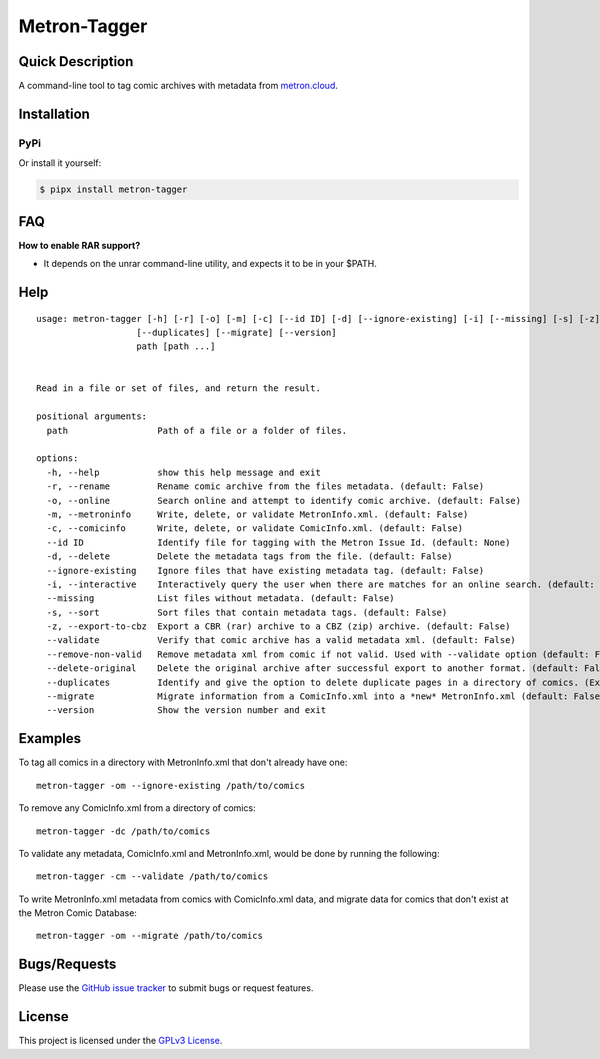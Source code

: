 =============
Metron-Tagger
=============

.. image:: https://img.shields.io/pypi/v/metron-tagger.svg
    :target: https://pypi.org/project/metron-tagger/

.. image:: https://img.shields.io/pypi/pyversions/metron-tagger.svg
    :target: https://pypi.org/project/metron-tagger/

.. image:: https://img.shields.io/github/license/bpepple/metron-tagger
    :target: https://opensource.org/licenses/GPL-3.0

.. image:: https://img.shields.io/endpoint?url=https://raw.githubusercontent.com/astral-sh/ruff/main/assets/badge/v2.json
    :target: https://github.com/astral-sh/ruff
    :alt: Ruff

Quick Description
-----------------

A command-line tool to tag comic archives with metadata from metron.cloud_.

.. _metron.cloud: https://metron.cloud

Installation
------------

PyPi
~~~~

Or install it yourself:

.. code:: bash

  $ pipx install metron-tagger

FAQ
---

**How to enable RAR support?**

- It depends on the unrar command-line utility, and expects it to be in your $PATH.

Help
----

::

  usage: metron-tagger [-h] [-r] [-o] [-m] [-c] [--id ID] [-d] [--ignore-existing] [-i] [--missing] [-s] [-z] [--validate] [--remove-non-valid] [--delete-original]
                     [--duplicates] [--migrate] [--version]
                     path [path ...]


  Read in a file or set of files, and return the result.

  positional arguments:
    path                 Path of a file or a folder of files.

  options:
    -h, --help           show this help message and exit
    -r, --rename         Rename comic archive from the files metadata. (default: False)
    -o, --online         Search online and attempt to identify comic archive. (default: False)
    -m, --metroninfo     Write, delete, or validate MetronInfo.xml. (default: False)
    -c, --comicinfo      Write, delete, or validate ComicInfo.xml. (default: False)
    --id ID              Identify file for tagging with the Metron Issue Id. (default: None)
    -d, --delete         Delete the metadata tags from the file. (default: False)
    --ignore-existing    Ignore files that have existing metadata tag. (default: False)
    -i, --interactive    Interactively query the user when there are matches for an online search. (default: False)
    --missing            List files without metadata. (default: False)
    -s, --sort           Sort files that contain metadata tags. (default: False)
    -z, --export-to-cbz  Export a CBR (rar) archive to a CBZ (zip) archive. (default: False)
    --validate           Verify that comic archive has a valid metadata xml. (default: False)
    --remove-non-valid   Remove metadata xml from comic if not valid. Used with --validate option (default: False)
    --delete-original    Delete the original archive after successful export to another format. (default: False)
    --duplicates         Identify and give the option to delete duplicate pages in a directory of comics. (Experimental) (default: False)
    --migrate            Migrate information from a ComicInfo.xml into a *new* MetronInfo.xml (default: False)
    --version            Show the version number and exit

Examples
--------

To tag all comics in a directory with MetronInfo.xml that don't already have one:
::

  metron-tagger -om --ignore-existing /path/to/comics

To remove any ComicInfo.xml from a directory of comics:
::

  metron-tagger -dc /path/to/comics

To validate any metadata, ComicInfo.xml and MetronInfo.xml, would be done by running the following:
::

  metron-tagger -cm --validate /path/to/comics

To write MetronInfo.xml metadata from comics with ComicInfo.xml data, and migrate data for comics that don't exist at the Metron Comic Database:
::

  metron-tagger -om --migrate /path/to/comics


Bugs/Requests
-------------

Please use the `GitHub issue tracker <https://github.com/Metron-Project/metron-tagger/issues>`_ to submit bugs or request features.

License
-------

This project is licensed under the `GPLv3 License <LICENSE>`_.

